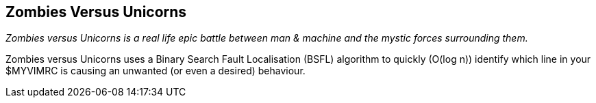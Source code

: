 Zombies Versus Unicorns
-----------------------

__Zombies versus Unicorns is a real life epic battle between man & machine and
the mystic forces surrounding them.__

Zombies versus Unicorns uses a Binary Search Fault Localisation (BSFL)
algorithm to quickly (O(log n)) identify which line in your
++$MYVIMRC++ is causing an unwanted (or even a desired) behaviour.
